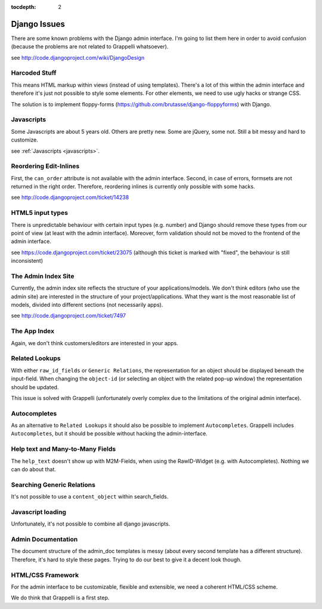 :tocdepth: 2

.. |grappelli| replace:: Grappelli
.. |filebrowser| replace:: FileBrowser

.. _djangoissues:

Django Issues
=============

There are some known problems with the Django admin interface. I'm going to list them here in order to avoid confusion (because the problems are not related to Grappelli whatsoever).

see http://code.djangoproject.com/wiki/DjangoDesign

Harcoded Stuff
--------------

This means HTML markup within views (instead of using templates).
There's a lot of this within the admin interface and therefore it's just not possible to style some elements. For other elements, we need to use ugly hacks or strange CSS.

The solution is to implement floppy-forms (https://github.com/brutasse/django-floppyforms) with Django.

Javascripts
-----------

Some Javascripts are about 5 years old. Others are pretty new. Some are jQuery, some not. Still a bit messy and hard to customize.

see :ref:`Javascripts <javascripts>`.

Reordering Edit-Inlines
-----------------------

First, the ``can_order`` attribute is not available with the admin interface. Second, in case of errors, formsets are not returned in the right order. Therefore, reordering inlines is currently only possible with some hacks.

see http://code.djangoproject.com/ticket/14238

HTML5 input types
-----------------

There is unpredictable behaviour with certain input types (e.g. number) and Django should remove these types from our point of view (at least with the admin interface). Moreover, form validation should not be moved to the frontend of the admin interface.

see https://code.djangoproject.com/ticket/23075 (although this ticket is marked with "fixed", the behaviour is still inconsistent)

The Admin Index Site
--------------------

Currently, the admin index site reflects the structure of your applications/models. We don't think editors (who use the admin site) are interested in the structure of your project/applications. What they want is the most reasonable list of models, divided into different sections (not necessarily apps).

see http://code.djangoproject.com/ticket/7497

The App Index
-------------

Again, we don't think customers/editors are interested in your apps.

Related Lookups
----------------

With either ``raw_id_fields`` or ``Generic Relations``, the representation for an object should be displayed beneath the input-field.
When changing the ``object-id`` (or selecting an object with the related pop-up window) the representation should be updated.

This issue is solved with Grappelli (unfortunately overly complex due to the limitations of the original admin interface).

Autocompletes
-------------

As an alternative to ``Related Lookups`` it should also be possible to implement ``Autocompletes``. |grappelli| includes ``Autocompletes``, but it should be possible without hacking the admin-interface.

Help text and Many-to-Many Fields
---------------------------------

The ``help_text`` doesn't show up with M2M-Fields, when using the RawID-Widget (e.g. with Autocompletes). Nothing we can do about that.

Searching Generic Relations
---------------------------

It's not possible to use a ``content_object`` within search_fields.

Javascript loading
------------------

Unfortunately, it's not possible to combine all django javascripts.

Admin Documentation
-------------------

The document structure of the admin_doc templates is messy (about every second template has a different structure). Therefore, it's hard to style these pages. Trying to do our best to give it a decent look though.

HTML/CSS Framework
------------------

For the admin interface to be customizable, flexible and extensible, we need a coherent HTML/CSS scheme.

We do think that Grappelli is a first step.